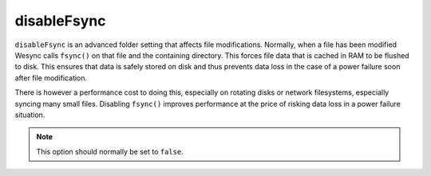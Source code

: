 disableFsync
============

``disableFsync`` is an advanced folder setting that affects file
modifications. Normally, when a file has been modified Wesync calls
``fsync()`` on that file and the containing directory. This forces file data
that is cached in RAM to be flushed to disk. This ensures that data is
safely stored on disk and thus prevents data loss in the case of a power
failure soon after file modification.

There is however a performance cost to doing this, especially on rotating
disks or network filesystems, especially syncing many small files. Disabling
``fsync()`` improves performance at the price of risking data loss in a
power failure situation.

.. note:: This option should normally be set to ``false``.

